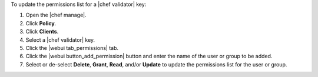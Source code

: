 .. This is an included how-to. 


To update the permissions list for a |chef validator| key:

#. Open the |chef manage|.
#. Click **Policy**.
#. Click **Clients**.
#. Select a |chef validator| key.
#. Click the |webui tab_permissions| tab.
#. Click the |webui button_add_permission| button and enter the name of the user or group to be added.
#. Select or de-select **Delete**, **Grant**, **Read**, and/or **Update** to update the permissions list for the user or group.
